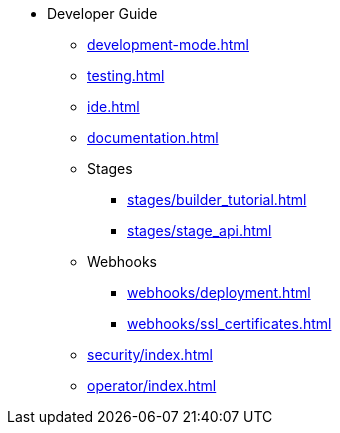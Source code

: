 * Developer Guide
** xref:development-mode.adoc[]
** xref:testing.adoc[]
** xref:ide.adoc[]
** xref:documentation.adoc[]
** Stages
*** xref:stages/builder_tutorial.adoc[]
*** xref:stages/stage_api.adoc[]
** Webhooks
*** xref:webhooks/deployment.adoc[]
*** xref:webhooks/ssl_certificates.adoc[]
** xref:security/index.adoc[]
** xref:operator/index.adoc[]
